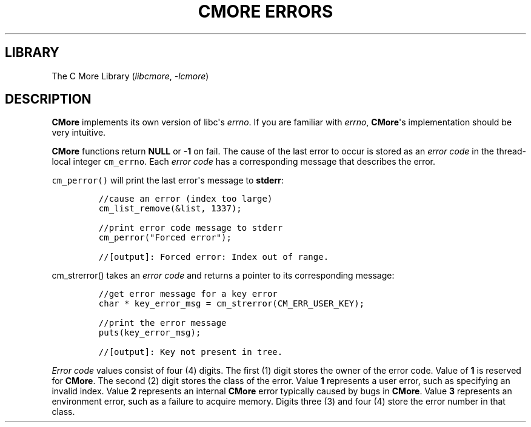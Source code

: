 .\" Automatically generated by Pandoc 3.1.2
.\"
.\" Define V font for inline verbatim, using C font in formats
.\" that render this, and otherwise B font.
.ie "\f[CB]x\f[]"x" \{\
. ftr V B
. ftr VI BI
. ftr VB B
. ftr VBI BI
.\}
.el \{\
. ftr V CR
. ftr VI CI
. ftr VB CB
. ftr VBI CBI
.\}
.TH "CMORE ERRORS" "7" "Dec 2024" "CMore v1.0.0" "CMore Documentation"
.hy
.SH LIBRARY
.PP
The C More Library (\f[I]libcmore\f[R], \f[I]-lcmore\f[R])
.SH DESCRIPTION
.PP
\f[B]CMore\f[R] implements its own version of libc\[aq]s
\f[I]errno\f[R].
If you are familiar with \f[I]errno\f[R], \f[B]CMore\f[R]\[aq]s
implementation should be very intuitive.
.PP
\f[B]CMore\f[R] functions return \f[B]NULL\f[R] or \f[B]-1\f[R] on fail.
The cause of the last error to occur is stored as an \f[I]error
code\f[R] in the thread-local integer \f[V]cm_errno\f[R].
Each \f[I]error code\f[R] has a corresponding message that describes the
error.
.PP
\f[V]cm_perror()\f[R] will print the last error\[aq]s message to
\f[B]stderr\f[R]:
.IP
.nf
\f[C]
//cause an error (index too large)
cm_list_remove(&list, 1337);

//print error code message to stderr
cm_perror(\[dq]Forced error\[dq]);

//[output]: Forced error: Index out of range.
\f[R]
.fi
.PP
\f[V]cm_strerror()\f[R] takes an \f[I]error code\f[R] and returns a
pointer to its corresponding message:
.IP
.nf
\f[C]
//get error message for a key error
char * key_error_msg = cm_strerror(CM_ERR_USER_KEY);

//print the error message
puts(key_error_msg);

//[output]: Key not present in tree.
\f[R]
.fi
.PP
\f[I]Error code\f[R] values consist of four (4) digits.
The first (1) digit stores the owner of the error code.
Value of \f[B]1\f[R] is reserved for \f[B]CMore\f[R].
The second (2) digit stores the class of the error.
Value \f[B]1\f[R] represents a user error, such as specifying an invalid
index.
Value \f[B]2\f[R] represents an internal \f[B]CMore\f[R] error typically
caused by bugs in \f[B]CMore\f[R].
Value \f[B]3\f[R] represents an environment error, such as a failure to
acquire memory.
Digits three (3) and four (4) store the error number in that class.
